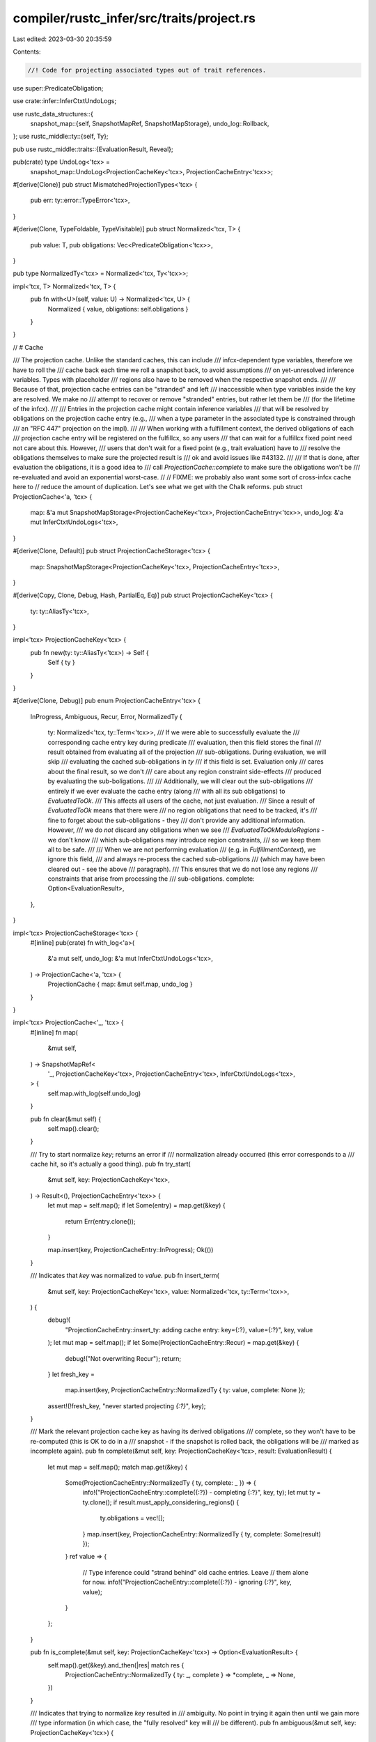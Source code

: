 compiler/rustc_infer/src/traits/project.rs
==========================================

Last edited: 2023-03-30 20:35:59

Contents:

.. code-block:: rs

    //! Code for projecting associated types out of trait references.

use super::PredicateObligation;

use crate::infer::InferCtxtUndoLogs;

use rustc_data_structures::{
    snapshot_map::{self, SnapshotMapRef, SnapshotMapStorage},
    undo_log::Rollback,
};
use rustc_middle::ty::{self, Ty};

pub use rustc_middle::traits::{EvaluationResult, Reveal};

pub(crate) type UndoLog<'tcx> =
    snapshot_map::UndoLog<ProjectionCacheKey<'tcx>, ProjectionCacheEntry<'tcx>>;

#[derive(Clone)]
pub struct MismatchedProjectionTypes<'tcx> {
    pub err: ty::error::TypeError<'tcx>,
}

#[derive(Clone, TypeFoldable, TypeVisitable)]
pub struct Normalized<'tcx, T> {
    pub value: T,
    pub obligations: Vec<PredicateObligation<'tcx>>,
}

pub type NormalizedTy<'tcx> = Normalized<'tcx, Ty<'tcx>>;

impl<'tcx, T> Normalized<'tcx, T> {
    pub fn with<U>(self, value: U) -> Normalized<'tcx, U> {
        Normalized { value, obligations: self.obligations }
    }
}

// # Cache

/// The projection cache. Unlike the standard caches, this can include
/// infcx-dependent type variables, therefore we have to roll the
/// cache back each time we roll a snapshot back, to avoid assumptions
/// on yet-unresolved inference variables. Types with placeholder
/// regions also have to be removed when the respective snapshot ends.
///
/// Because of that, projection cache entries can be "stranded" and left
/// inaccessible when type variables inside the key are resolved. We make no
/// attempt to recover or remove "stranded" entries, but rather let them be
/// (for the lifetime of the infcx).
///
/// Entries in the projection cache might contain inference variables
/// that will be resolved by obligations on the projection cache entry (e.g.,
/// when a type parameter in the associated type is constrained through
/// an "RFC 447" projection on the impl).
///
/// When working with a fulfillment context, the derived obligations of each
/// projection cache entry will be registered on the fulfillcx, so any users
/// that can wait for a fulfillcx fixed point need not care about this. However,
/// users that don't wait for a fixed point (e.g., trait evaluation) have to
/// resolve the obligations themselves to make sure the projected result is
/// ok and avoid issues like #43132.
///
/// If that is done, after evaluation the obligations, it is a good idea to
/// call `ProjectionCache::complete` to make sure the obligations won't be
/// re-evaluated and avoid an exponential worst-case.
//
// FIXME: we probably also want some sort of cross-infcx cache here to
// reduce the amount of duplication. Let's see what we get with the Chalk reforms.
pub struct ProjectionCache<'a, 'tcx> {
    map: &'a mut SnapshotMapStorage<ProjectionCacheKey<'tcx>, ProjectionCacheEntry<'tcx>>,
    undo_log: &'a mut InferCtxtUndoLogs<'tcx>,
}

#[derive(Clone, Default)]
pub struct ProjectionCacheStorage<'tcx> {
    map: SnapshotMapStorage<ProjectionCacheKey<'tcx>, ProjectionCacheEntry<'tcx>>,
}

#[derive(Copy, Clone, Debug, Hash, PartialEq, Eq)]
pub struct ProjectionCacheKey<'tcx> {
    ty: ty::AliasTy<'tcx>,
}

impl<'tcx> ProjectionCacheKey<'tcx> {
    pub fn new(ty: ty::AliasTy<'tcx>) -> Self {
        Self { ty }
    }
}

#[derive(Clone, Debug)]
pub enum ProjectionCacheEntry<'tcx> {
    InProgress,
    Ambiguous,
    Recur,
    Error,
    NormalizedTy {
        ty: Normalized<'tcx, ty::Term<'tcx>>,
        /// If we were able to successfully evaluate the
        /// corresponding cache entry key during predicate
        /// evaluation, then this field stores the final
        /// result obtained from evaluating all of the projection
        /// sub-obligations. During evaluation, we will skip
        /// evaluating the cached sub-obligations in `ty`
        /// if this field is set. Evaluation only
        /// cares about the final result, so we don't
        /// care about any region constraint side-effects
        /// produced by evaluating the sub-boligations.
        ///
        /// Additionally, we will clear out the sub-obligations
        /// entirely if we ever evaluate the cache entry (along
        /// with all its sub obligations) to `EvaluatedToOk`.
        /// This affects all users of the cache, not just evaluation.
        /// Since a result of `EvaluatedToOk` means that there were
        /// no region obligations that need to be tracked, it's
        /// fine to forget about the sub-obligations - they
        /// don't provide any additional information. However,
        /// we do *not* discard any obligations when we see
        /// `EvaluatedToOkModuloRegions` - we don't know
        /// which sub-obligations may introduce region constraints,
        /// so we keep them all to be safe.
        ///
        /// When we are not performing evaluation
        /// (e.g. in `FulfillmentContext`), we ignore this field,
        /// and always re-process the cached sub-obligations
        /// (which may have been cleared out - see the above
        /// paragraph).
        /// This ensures that we do not lose any regions
        /// constraints that arise from processing the
        /// sub-obligations.
        complete: Option<EvaluationResult>,
    },
}

impl<'tcx> ProjectionCacheStorage<'tcx> {
    #[inline]
    pub(crate) fn with_log<'a>(
        &'a mut self,
        undo_log: &'a mut InferCtxtUndoLogs<'tcx>,
    ) -> ProjectionCache<'a, 'tcx> {
        ProjectionCache { map: &mut self.map, undo_log }
    }
}

impl<'tcx> ProjectionCache<'_, 'tcx> {
    #[inline]
    fn map(
        &mut self,
    ) -> SnapshotMapRef<
        '_,
        ProjectionCacheKey<'tcx>,
        ProjectionCacheEntry<'tcx>,
        InferCtxtUndoLogs<'tcx>,
    > {
        self.map.with_log(self.undo_log)
    }

    pub fn clear(&mut self) {
        self.map().clear();
    }

    /// Try to start normalize `key`; returns an error if
    /// normalization already occurred (this error corresponds to a
    /// cache hit, so it's actually a good thing).
    pub fn try_start(
        &mut self,
        key: ProjectionCacheKey<'tcx>,
    ) -> Result<(), ProjectionCacheEntry<'tcx>> {
        let mut map = self.map();
        if let Some(entry) = map.get(&key) {
            return Err(entry.clone());
        }

        map.insert(key, ProjectionCacheEntry::InProgress);
        Ok(())
    }

    /// Indicates that `key` was normalized to `value`.
    pub fn insert_term(
        &mut self,
        key: ProjectionCacheKey<'tcx>,
        value: Normalized<'tcx, ty::Term<'tcx>>,
    ) {
        debug!(
            "ProjectionCacheEntry::insert_ty: adding cache entry: key={:?}, value={:?}",
            key, value
        );
        let mut map = self.map();
        if let Some(ProjectionCacheEntry::Recur) = map.get(&key) {
            debug!("Not overwriting Recur");
            return;
        }
        let fresh_key =
            map.insert(key, ProjectionCacheEntry::NormalizedTy { ty: value, complete: None });
        assert!(!fresh_key, "never started projecting `{:?}`", key);
    }

    /// Mark the relevant projection cache key as having its derived obligations
    /// complete, so they won't have to be re-computed (this is OK to do in a
    /// snapshot - if the snapshot is rolled back, the obligations will be
    /// marked as incomplete again).
    pub fn complete(&mut self, key: ProjectionCacheKey<'tcx>, result: EvaluationResult) {
        let mut map = self.map();
        match map.get(&key) {
            Some(ProjectionCacheEntry::NormalizedTy { ty, complete: _ }) => {
                info!("ProjectionCacheEntry::complete({:?}) - completing {:?}", key, ty);
                let mut ty = ty.clone();
                if result.must_apply_considering_regions() {
                    ty.obligations = vec![];
                }
                map.insert(key, ProjectionCacheEntry::NormalizedTy { ty, complete: Some(result) });
            }
            ref value => {
                // Type inference could "strand behind" old cache entries. Leave
                // them alone for now.
                info!("ProjectionCacheEntry::complete({:?}) - ignoring {:?}", key, value);
            }
        };
    }

    pub fn is_complete(&mut self, key: ProjectionCacheKey<'tcx>) -> Option<EvaluationResult> {
        self.map().get(&key).and_then(|res| match res {
            ProjectionCacheEntry::NormalizedTy { ty: _, complete } => *complete,
            _ => None,
        })
    }

    /// Indicates that trying to normalize `key` resulted in
    /// ambiguity. No point in trying it again then until we gain more
    /// type information (in which case, the "fully resolved" key will
    /// be different).
    pub fn ambiguous(&mut self, key: ProjectionCacheKey<'tcx>) {
        let fresh = self.map().insert(key, ProjectionCacheEntry::Ambiguous);
        assert!(!fresh, "never started projecting `{:?}`", key);
    }

    /// Indicates that while trying to normalize `key`, `key` was required to
    /// be normalized again. Selection or evaluation should eventually report
    /// an error here.
    pub fn recur(&mut self, key: ProjectionCacheKey<'tcx>) {
        let fresh = self.map().insert(key, ProjectionCacheEntry::Recur);
        assert!(!fresh, "never started projecting `{:?}`", key);
    }

    /// Indicates that trying to normalize `key` resulted in
    /// error.
    pub fn error(&mut self, key: ProjectionCacheKey<'tcx>) {
        let fresh = self.map().insert(key, ProjectionCacheEntry::Error);
        assert!(!fresh, "never started projecting `{:?}`", key);
    }
}

impl<'tcx> Rollback<UndoLog<'tcx>> for ProjectionCacheStorage<'tcx> {
    fn reverse(&mut self, undo: UndoLog<'tcx>) {
        self.map.reverse(undo);
    }
}


